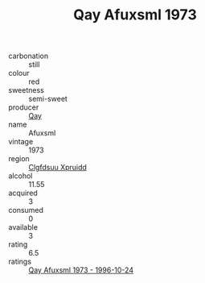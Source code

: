 :PROPERTIES:
:ID:                     a738e953-440e-4d12-b57f-4b5f46971b7e
:END:
#+TITLE: Qay Afuxsml 1973

- carbonation :: still
- colour :: red
- sweetness :: semi-sweet
- producer :: [[id:c8fd643f-17cf-4963-8cdb-3997b5b1f19c][Qay]]
- name :: Afuxsml
- vintage :: 1973
- region :: [[id:a4524dba-3944-47dd-9596-fdc65d48dd10][Clgfdsuu Xpruidd]]
- alcohol :: 11.55
- acquired :: 3
- consumed :: 0
- available :: 3
- rating :: 6.5
- ratings :: [[id:ccc268b0-63cf-4d50-8436-398279bb4df8][Qay Afuxsml 1973 - 1996-10-24]]


